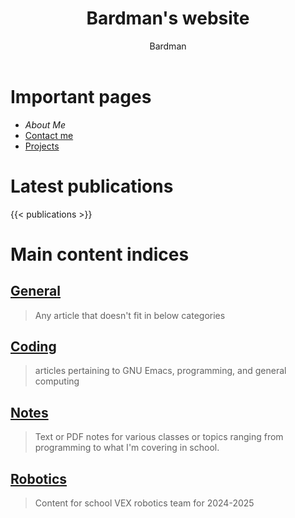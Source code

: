 #+title: Bardman's website
#+author: Bardman
#+type: landing

* Important pages
+ [[about][About Me]]
+ [[/contact][Contact me]]
+ [[/projects][Projects]]
  
* Latest publications
{{< publications >}}
* Main content indices
** [[/general/][General]]
#+begin_quote
Any article that doesn't fit in below categories
#+end_quote

** [[/coding/][Coding]]
#+begin_quote
articles pertaining to GNU Emacs, programming, and general computing
#+end_quote

** [[/notes/][Notes]]
#+begin_quote
Text or PDF notes for various classes or topics ranging from programming to what I'm covering in school.
#+end_quote

** [[/robotics][Robotics]]
#+begin_quote
Content for school VEX robotics team for 2024-2025
#+end_quote
